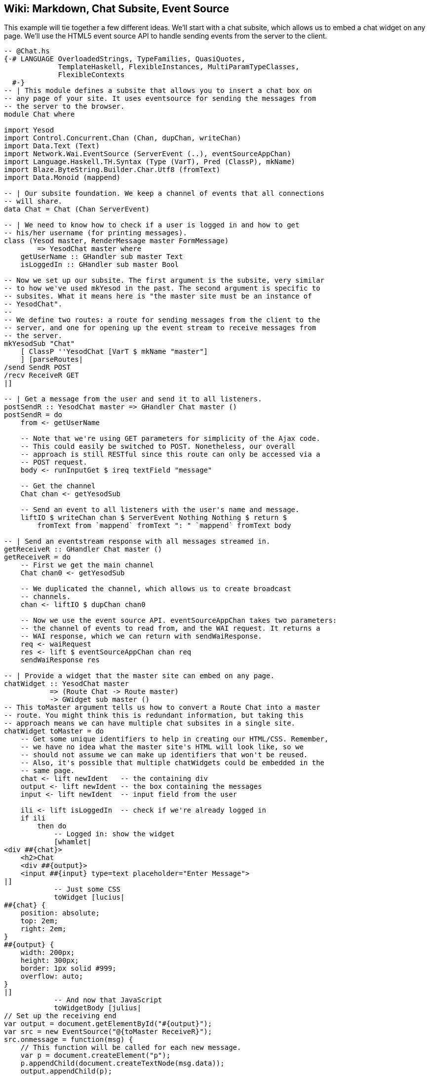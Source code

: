 [[I_chapter2_d1e8234]]

== Wiki: Markdown, Chat Subsite, Event Source

This example will tie together a few different ideas. We&rsquo;ll start with a chat subsite, which allows us to embed a chat widget on any page. We&rsquo;ll use the HTML5 event source API to handle sending events from the server to the client.


[source, haskell]
----
-- @Chat.hs
{-# LANGUAGE OverloadedStrings, TypeFamilies, QuasiQuotes,
             TemplateHaskell, FlexibleInstances, MultiParamTypeClasses,
             FlexibleContexts
  #-}
-- | This module defines a subsite that allows you to insert a chat box on
-- any page of your site. It uses eventsource for sending the messages from
-- the server to the browser.
module Chat where

import Yesod
import Control.Concurrent.Chan (Chan, dupChan, writeChan)
import Data.Text (Text)
import Network.Wai.EventSource (ServerEvent (..), eventSourceAppChan)
import Language.Haskell.TH.Syntax (Type (VarT), Pred (ClassP), mkName)
import Blaze.ByteString.Builder.Char.Utf8 (fromText)
import Data.Monoid (mappend)

-- | Our subsite foundation. We keep a channel of events that all connections
-- will share.
data Chat = Chat (Chan ServerEvent)

-- | We need to know how to check if a user is logged in and how to get
-- his/her username (for printing messages).
class (Yesod master, RenderMessage master FormMessage)
        => YesodChat master where
    getUserName :: GHandler sub master Text
    isLoggedIn :: GHandler sub master Bool

-- Now we set up our subsite. The first argument is the subsite, very similar
-- to how we've used mkYesod in the past. The second argument is specific to
-- subsites. What it means here is "the master site must be an instance of
-- YesodChat".
--
-- We define two routes: a route for sending messages from the client to the
-- server, and one for opening up the event stream to receive messages from
-- the server.
mkYesodSub "Chat"
    [ ClassP ''YesodChat [VarT $ mkName "master"]
    ] [parseRoutes|
/send SendR POST
/recv ReceiveR GET
|]

-- | Get a message from the user and send it to all listeners.
postSendR :: YesodChat master => GHandler Chat master ()
postSendR = do
    from <- getUserName

    -- Note that we're using GET parameters for simplicity of the Ajax code.
    -- This could easily be switched to POST. Nonetheless, our overall
    -- approach is still RESTful since this route can only be accessed via a
    -- POST request.
    body <- runInputGet $ ireq textField "message"

    -- Get the channel
    Chat chan <- getYesodSub

    -- Send an event to all listeners with the user's name and message.
    liftIO $ writeChan chan $ ServerEvent Nothing Nothing $ return $
        fromText from `mappend` fromText ": " `mappend` fromText body

-- | Send an eventstream response with all messages streamed in.
getReceiveR :: GHandler Chat master ()
getReceiveR = do
    -- First we get the main channel
    Chat chan0 <- getYesodSub

    -- We duplicated the channel, which allows us to create broadcast
    -- channels.
    chan <- liftIO $ dupChan chan0

    -- Now we use the event source API. eventSourceAppChan takes two parameters:
    -- the channel of events to read from, and the WAI request. It returns a
    -- WAI response, which we can return with sendWaiResponse.
    req <- waiRequest
    res <- lift $ eventSourceAppChan chan req
    sendWaiResponse res

-- | Provide a widget that the master site can embed on any page.
chatWidget :: YesodChat master
           => (Route Chat -> Route master)
           -> GWidget sub master ()
-- This toMaster argument tells us how to convert a Route Chat into a master
-- route. You might think this is redundant information, but taking this
-- approach means we can have multiple chat subsites in a single site.
chatWidget toMaster = do
    -- Get some unique identifiers to help in creating our HTML/CSS. Remember,
    -- we have no idea what the master site's HTML will look like, so we
    -- should not assume we can make up identifiers that won't be reused.
    -- Also, it's possible that multiple chatWidgets could be embedded in the
    -- same page.
    chat <- lift newIdent   -- the containing div
    output <- lift newIdent -- the box containing the messages
    input <- lift newIdent  -- input field from the user

    ili <- lift isLoggedIn  -- check if we're already logged in
    if ili
        then do
            -- Logged in: show the widget
            [whamlet|
<div ##{chat}>
    <h2>Chat
    <div ##{output}>
    <input ##{input} type=text placeholder="Enter Message">
|]
            -- Just some CSS
            toWidget [lucius|
##{chat} {
    position: absolute;
    top: 2em;
    right: 2em;
}
##{output} {
    width: 200px;
    height: 300px;
    border: 1px solid #999;
    overflow: auto;
}
|]
            -- And now that JavaScript
            toWidgetBody [julius|
// Set up the receiving end
var output = document.getElementById("#{output}");
var src = new EventSource("@{toMaster ReceiveR}");
src.onmessage = function(msg) {
    // This function will be called for each new message.
    var p = document.createElement("p");
    p.appendChild(document.createTextNode(msg.data));
    output.appendChild(p);

    // And now scroll down within the output div so the most recent message
    // is displayed.
    output.scrollTop = output.scrollHeight;
};

// Set up the sending end: send a message via Ajax whenever the user hits
// enter.
var input = document.getElementById("#{input}");
input.onkeyup = function(event) {
    var keycode = (event.keyCode ? event.keyCode : event.which);
    if (keycode == '13') {
        var xhr = new XMLHttpRequest();
        var val = input.value;
        input.value = "";
        var params = "?message=" + encodeURI(val);
        xhr.open("POST", "@{toMaster SendR}" + params);
        xhr.send(null);
    }
}
|]
        else do
            -- User isn't logged in, give a not-logged-in message.
            master <- lift getYesod
            [whamlet|
<p>
    You must be #
    $maybe ar <- authRoute master
        <a href=@{ar}>logged in
    $nothing
        logged in
    \ to chat.
|]
----

This module stands on its own, and can be used in any application. Next we&rsquo;ll provide such a driver application: a wiki. Our wiki will have a hardcoded homepage, and then a wiki section of the site. We&rsquo;ll be using multiple dynamic pieces to allow an arbitrary hierarchy of pages within the wiki.

For storage, we&rsquo;ll just use a mutable reference to a +Map+. For a production application, this should be replaced with a proper database. The content will be stored and served as Markdown. ++yesod-auth++&rsquo;s dummy plugin will provide us with (fake) authentication.


[source, haskell]
----
{-# LANGUAGE OverloadedStrings, TypeFamilies, QuasiQuotes,
             TemplateHaskell, FlexibleInstances, MultiParamTypeClasses,
             FlexibleContexts
  #-}
import Yesod
import Yesod.Auth
import Yesod.Auth.Dummy (authDummy)
import Chat
import Control.Concurrent.Chan (Chan, newChan)
import Network.Wai.Handler.Warp (run)
import Data.Text (Text)
import qualified Data.Text.Lazy as TL
import qualified Data.IORef as I
import qualified Data.Map as Map
import Text.Markdown (markdown, def)

-- | Our foundation type has both the chat subsite and a mutable reference to
-- a map of all our wiki contents. Note that the key is a list of Texts, since
-- a wiki can have an arbitrary hierarchy.
--
-- In a real application, we would want to store this information in a
-- database of some sort.
data Wiki = Wiki
    { getChat :: Chat
    , wikiContent :: I.IORef (Map.Map [Text] Text)
    }

-- Set up our routes as usual.
mkYesod "Wiki" [parseRoutes|
/ RootR GET                 -- the homepage
/wiki/*Texts WikiR GET POST -- note the multipiece for the wiki hierarchy
/chat ChatR Chat getChat    -- the chat subsite
/auth AuthR Auth getAuth    -- the auth subsite
|]

instance Yesod Wiki where
    authRoute _ = Just $ AuthR LoginR -- get a working login link

    -- Our custom defaultLayout will add the chat widget to every page.
    -- We'll also add login and logout links to the top.
    defaultLayout widget = do
        pc <- widgetToPageContent $ widget >> chatWidget ChatR
        mmsg <- getMessage
        hamletToRepHtml [hamlet|
$doctype 5
<html>
    <head>
        <title>#{pageTitle pc}
        ^{pageHead pc}
    <body>
        $maybe msg <- mmsg
            <div .message>#{msg}
        <nav>
            <a href=@{AuthR LoginR}>Login
            \ | #
            <a href=@{AuthR LogoutR}>Logout
        ^{pageBody pc}
|]

-- Fairly standard YesodAuth instance. We'll use the dummy plugin so that you
-- can create any name you want, and store the login name as the AuthId.
instance YesodAuth Wiki where
    type AuthId Wiki = Text
    authPlugins _ = [authDummy]
    loginDest _ = RootR
    logoutDest _ = RootR
    getAuthId = return . Just . credsIdent
    authHttpManager = error "authHttpManager" -- not used by authDummy

-- Just implement authentication based on our yesod-auth usage.
instance YesodChat Wiki where
    getUserName = requireAuthId
    isLoggedIn = do
        ma <- maybeAuthId
        return $ maybe False (const True) ma

instance RenderMessage Wiki FormMessage where
    renderMessage _ _ = defaultFormMessage

-- Nothing special here, just giving a link to the root of the wiki.
getRootR :: Handler RepHtml
getRootR = defaultLayout [whamlet|
<p>Welcome to the Wiki!
<p>
    <a href=@{wikiRoot}>Wiki root
|]
  where
    wikiRoot = WikiR []

-- A form for getting wiki content
wikiForm mtext = renderDivs $ areq textareaField "Page body" mtext

-- Show a wiki page and an edit form
getWikiR :: [Text] -> Handler RepHtml
getWikiR page = do
    -- Get the reference to the contents map
    icontent <- fmap wikiContent getYesod

    -- And read the map from inside the reference
    content <- liftIO $ I.readIORef icontent

    -- Lookup the contents of the current page, if available
    let mtext = Map.lookup page content

    -- Generate a form with the current contents as the default value.
    -- Note that we use the Textarea wrapper to get a <textarea>.
    ((_, form), _) <- generateFormPost $ wikiForm $ fmap Textarea mtext
    defaultLayout $ do
        case mtext of
            -- We're treating the input as markdown. The markdown package
            -- automatically handles XSS protection for us.
            Just text -> toWidget $ markdown def $ TL.fromStrict text
            Nothing -> [whamlet|<p>Page does not yet exist|]
        [whamlet|
<h2>Edit page
<form method=post>
    ^{form}
    <div>
        <input type=submit>
|]

-- Get a submitted wiki page and updated the contents.
postWikiR :: [Text] -> Handler RepHtml
postWikiR page = do
    icontent <- fmap wikiContent getYesod
    content <- liftIO $ I.readIORef icontent
    let mtext = Map.lookup page content
    ((res, form), _) <- runFormPost $ wikiForm $ fmap Textarea mtext
    case res of
        FormSuccess (Textarea t) -> do
            liftIO $ I.atomicModifyIORef icontent $
                \m -> (Map.insert page t m, ())
            setMessage "Page updated"
            redirect $ WikiR page
        _ -> defaultLayout [whamlet|
<form method=post>
    ^{form}
    <div>
        <input type=submit>
|]

main :: IO ()
main = do
    -- Create our server event channel
    chan <- newChan

    -- Initially have a blank database of wiki pages
    icontent <- I.newIORef Map.empty

    -- Run our app
    warpDebug 3000 $ Wiki (Chat chan) icontent
----


